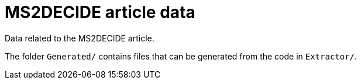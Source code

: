 = MS2DECIDE article data

Data related to the MS2DECIDE article.

The folder `Generated/` contains files that can be generated from the code in `Extractor/`.
